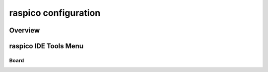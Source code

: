 raspico configuration
=====================

Overview
--------

raspico IDE Tools Menu
------------------

Board
~~~~~
